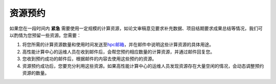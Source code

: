 资源预约
========

如果您在一段时间内 **紧急**
需要使用一定规模的计算资源，如论文审稿意见要求补充数据、项目结期要求成果总结等情况，我们可以酌情为您预留一些资源。您需要：

1. 将您所需的计算资源数量和使用时间发送至\ `hpc邮箱 <mailto:hpc@sjtu.edu.cn>`__\ ，并在邮件中说明这些计算资源的具体用途。
2. 高性能计算中心的运维人员在收到邮件后，会帮您预约相应数量的计算资源，并通过邮件回复您。
3. 您收到预约成功的邮件后，根据邮件的内容去使用这些预约的资源。
4. 资源预约成功后，您要充分利用这些资源。如果高性能计算中心的运维人员发现资源存在大量空闲的情况，会动态调整预约资源的数量。
